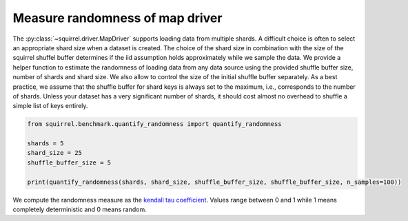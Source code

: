 Measure randomness of map driver
==================================
The :py:class:`~squirrel.driver.MapDriver` supports loading data from multiple shards.
A difficult choice is often to select an appropriate shard size when a dataset is created.
The choice of the shard size in combination with the size of the squirrel shuffel buffer determines
if the iid assumption holds approximately while we sample the data.
We provide a helper function to estimate the randomness of loading data from any data source using
the provided shuffle buffer size, number of shards and shard size.
We also allow to control the size of the initial shuffle buffer separately.
As a best practice, we assume that the shuffle buffer for shard keys is always set to
the maximum, i.e., corresponds to the number of shards.
Unless your dataset has a very significant number of shards, it should cost almost no
overhead to shuffle a simple list of keys entirely.

.. code-block:: python

    from squirrel.benchmark.quantify_randomness import quantify_randomness

    shards = 5
    shard_size = 25
    shuffle_buffer_size = 5

    print(quantify_randomness(shards, shard_size, shuffle_buffer_size, shuffle_buffer_size, n_samples=100))


We compute the randomness measure as the
`kendall tau coefficient <https://https://en.wikipedia.org/wiki/Kendall_rank_correlation_coefficient/>`_.
Values range between 0 and 1 while 1 means completely deterministic and 0 means random.
